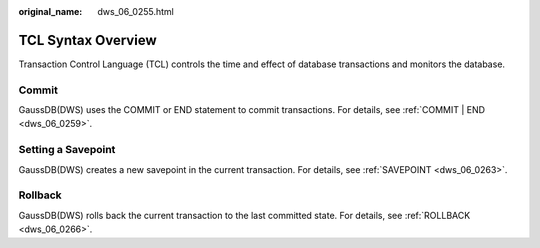 :original_name: dws_06_0255.html

.. _dws_06_0255:

TCL Syntax Overview
===================

Transaction Control Language (TCL) controls the time and effect of database transactions and monitors the database.

Commit
------

GaussDB(DWS) uses the COMMIT or END statement to commit transactions. For details, see :ref:`COMMIT | END <dws_06_0259>`.

Setting a Savepoint
-------------------

GaussDB(DWS) creates a new savepoint in the current transaction. For details, see :ref:`SAVEPOINT <dws_06_0263>`.

Rollback
--------

GaussDB(DWS) rolls back the current transaction to the last committed state. For details, see :ref:`ROLLBACK <dws_06_0266>`.
